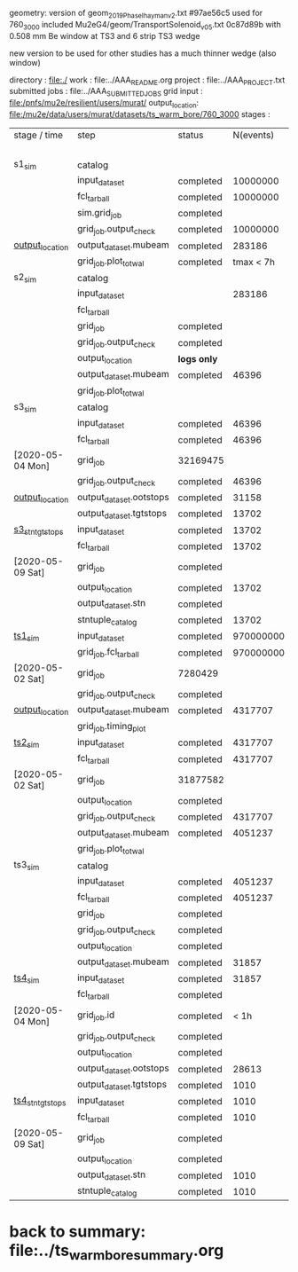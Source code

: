 #
geometry:   
  version of geom_2019_PhaseI_hayman_v2.txt #97ae56c5 used for 760_3000 
  included Mu2eG4/geom/TransportSolenoid_v05.txt 0c87d89b with 0.508 mm Be window at TS3 and 6 strip TS3 wedge

  new version to be used for other studies has a much thinner wedge (also window)

directory      : file:./
work           : file:../AAA_README.org
project        : file:../AAA_PROJECT.txt
submitted jobs : file:../AAA_SUBMITTED_JOBS
grid input     : file:/pnfs/mu2e/resilient/users/murat/
output_location: file:/mu2e/data/users/murat/datasets/ts_warm_bore/760_3000
stages         :         

|------------------+-------------------------+-------------+-----------+----------+--------------------------------------------------------------------------------------------------------------|
| stage / time     | step                    | status      | N(events) | N(files) | org file                                                                                                     |
|                  |                         |             |           |   job ID |                                                                                                              |
|------------------+-------------------------+-------------+-----------+----------+--------------------------------------------------------------------------------------------------------------|
| s1_sim           | catalog                 |             |           |          | file:catalog/s1/ts_warm_bore.760_3000.s1.org                                                                 |
|                  | input_dataset           | completed   |  10000000 |          | none                                                                                                         |
|                  | fcl_tarball             | completed   |  10000000 |       50 | file:../tmp_fcl/ts_warm_bore.760_3000.gen_50_200000.s1_sim.fcl.tbz                                           |
|                  | sim.grid_job            | completed   |           |  7361300 | file:/pnfs/mu2e/scratch/users/murat/workflow/ts_warm_bore.760_3000.gen_50_200000.s1_sim/outstage/7361300/00/ |
|                  | grid_job.output_check   | completed   |  10000000 |       50 | file:catalog/s1/ts_warm_bore.760_3000.gen_50_200000.s1_sim.check_grid_output.log                             |
| [[file:/mu2e/data/users/murat/datasets/ts_warm_bore/760_3000/s1][output_location]]  | output_dataset.mubeam   | completed   |    283186 |       50 | file:catalog/s1/ts_warm_bore.760_3000.s1_mubeam.art.files                                                    |
|                  | grid_job.plot_totwal    | completed   | tmax < 7h |          | file:../tmp_png/ts_warm_bore.760_3000.gen_50_200000.s1_sim.totwal.png                                        |
|------------------+-------------------------+-------------+-----------+----------+--------------------------------------------------------------------------------------------------------------|
| s2_sim           | catalog                 |             |           |          | file:catalog/s2/ts_warm_bore.760_3000.s2.org                                                                 |
|                  | input_dataset           |             |    283186 |       50 | file:catalog/s1/ts_warm_bore.760_3000.s1_mubeam.art.files                                                    |
|                  | fcl_tarball             |             |           |          | file:../tmp_fcl/ts_warm_bore.760_3000.s1_mubeam.s2_sim.fcl.tbz                                               |
|                  | grid_job                | completed   |           | 31999656 | file:/pnfs/mu2e/scratch/users/murat/workflow/ts_warm_bore.760_3000.s1_mubeam.s2_sim/outstage/31999656/00/    |
|                  | grid_job.output_check   | completed   |           |          | file:catalog/s2/ts_warm_bore.760_3000.s1_mubeam.s2_sim.check_grid_output.log                                 |
|                  | output_location         | *logs only* |           |          | file:/mu2e/data/users/murat/datasets/ts_warm_bore/760_3000/s2                                                |
|                  | output_dataset.mubeam   | completed   |     46396 |        2 | file:catalog/s2/ts_warm_bore.760_3000.s2_mubeam.art.files                                                    |
|                  | grid_job.plot_totwal    |             |           |          | file:../tmp_png/ts_warm_bore.760_3000.si_mubeam.s2_sim.totwal.png                                            |
|------------------+-------------------------+-------------+-----------+----------+--------------------------------------------------------------------------------------------------------------|
| s3_sim           | catalog                 |             |           |          | file:catalog/s3/ts_warm_bore.760_3000.s3.org                                                                 |
|                  | input_dataset           | completed   |     46396 |        2 | file:catalog/s2/ts_warm_bore.760_3000.s2_mubeam.art.files                                                    |
|                  | fcl_tarball             | completed   |     46396 |        1 | file:../tmp_fcl/ts_warm_bore.760_3000.s2_mubeam.s3_sim.fcl.tbz                                               |
| [2020-05-04 Mon] | grid_job                | 32169475    |           |          | file:/pnfs/mu2e/scratch/users/murat/workflow/ts_warm_bore.760_3000.s2_mubeam.s3_sim/outstage/32169475/00/    |
|                  | grid_job.output_check   | completed   |     46396 |        1 | file:catalog/s3/ts_warm_bore.760_3000.s2_mubeam.s3_sim.check_grid_output.log                                 |
| [[file:/mu2e/data/users/murat/datasets/ts_warm_bore/760_3000/s3][output_location]]  | output_dataset.ootstops | completed   |     31158 |        1 | file:catalog/s3/ts_warm_bore.760_3000.s3_ootstops.art.files                                                  |
|                  | output_dataset.tgtstops | completed   |     13702 |        1 | file:catalog/s3/ts_warm_bore.760_3000.s3_tgtstops.art.files                                                  |
|------------------+-------------------------+-------------+-----------+----------+--------------------------------------------------------------------------------------------------------------|
| [[file:catalog/s3/ts_warm_bore.760_3000.s3.org][s3_stn_tgtstops]]  | input_dataset           | completed   |     13702 |        1 | file:catalog/s3/ts_warm_bore.760_3000.s3_tgtstops.art.files                                                  |
|                  | fcl_tarball             | completed   |     13702 |        1 | file:../tmp_fcl/ts_warm_bore.760_3000.s3_tgtstops.s3_stn.fcl.tbz                                             |
| [2020-05-09 Sat] | grid_job                | completed   |           |          | *interactive*                                                                                                |
|                  | output_location         | completed   |     13702 |        1 | file:/mu2e/data/users/murat/datasets/ts_warm_bore/760_3000/s3_stn_tgtstops                                   |
|                  | output_dataset.stn      | completed   |           |          | file:catalog/s3/ts_warm_bore.760_3000.s3_tgtstops.stn.files                                                  |
|                  | stntuple_catalog        | completed   |     13702 |        1 | file:/publicweb/m/murat/cafdfc/ts_warm_bore/760_3000_s3_tgtstops                                             |
|------------------+-------------------------+-------------+-----------+----------+--------------------------------------------------------------------------------------------------------------|
| [[file:catalog/ts1/ts_warm_bore.760_3000.ts1.org][ts1_sim]]          | input_dataset           | completed   | 970000000 |      485 | file:catalog/pbar/ts_warm_bore.760_3000.pbar_vd91.art.files                                                  |
|                  | grid_job.fcl_tarball    | completed   | 970000000 |      485 | file:../tmp_fcl/ts_warm_bore.760_3000.pbar_vd91.ts1_sim.fcl.tbz                                              |
| [2020-05-02 Sat] | grid_job                | 7280429     |           |      484 | file:/pnfs/mu2e/scratch/users/murat/workflow/ts_warm_bore.760_3000.pbar_vd91.ts1_sim/outstage/7280429/00     |
|                  | grid_job.output_check   | completed   |           |      484 | file:catalog/ts1/ts_warm_bore.760_3000.pbar_vd91.ts1_sim.check_grid_output.log                               |
| [[file:/mu2e/data/users/murat/datasets/ts_warm_bore/760_3000/ts1][output_location]]  | output_dataset.mubeam   | completed   |   4317707 |      484 | file:catalog/ts1/ts_warm_bore.760_3000.ts1_mubeam.art.files                                                  |
|                  | grid_job.timing_plot    |             |           |          | file:../tmp_png/ts_warm_bore.760_3000.pbar_vd91.ts1_sim.totwal.png                                           |
|------------------+-------------------------+-------------+-----------+----------+--------------------------------------------------------------------------------------------------------------|
| [[file:catalog/ts2/ts_warm_bore.760_3000.ts2.org][ts2_sim]]          | input_dataset           | completed   |   4317707 |      484 | file:catalog/ts1/ts_warm_bore.760_3000.ts1_mubeam.art.files                                                  |
|                  | fcl_tarball             | completed   |   4317707 |       20 | file:../tmp_fcl/ts_warm_bore.760_3000.ts1_mubeam.ts2_sim.fcl.tbz                                             |
| [2020-05-02 Sat] | grid_job                | 31877582    |           |          | file:/pnfs/mu2e/scratch/users/murat/workflow/ts_warm_bore.760_3000.ts1_mubeam.ts2_sim/outstage/31877582/00   |
|                  | output_location         | completed   |           |          | file:/mu2e/data/users/murat/datasets/ts_warm_bore/760_3000/ts2                                               |
|                  | grid_job.output_check   | completed   |   4317707 |       20 | file:catalog/ts2/ts_warm_bore.760_3000.ts1_mubeam.ts2_sim.check_grid_output.log                              |
|                  | output_dataset.mubeam   | completed   |   4051237 |       20 | file:catalog/ts2/ts_warm_bore.760_3000.ts2_mubeam.art.files                                                  |
|                  | grid_job.plot_totwal    |             |           |          | file:../tmp_png/ts_warm_bore.760_3000.ts1_mubeam.ts2_sim.totwal.png                                          |
|------------------+-------------------------+-------------+-----------+----------+--------------------------------------------------------------------------------------------------------------|
| ts3_sim          | catalog                 |             |           |          | file:catalog/ts3/ts_warm_bore.760_3000.ts3.org                                                               |
|                  | input_dataset           | completed   |   4051237 |       20 | file:catalog/ts2/ts_warm_bore.760_3000.ts2_mubeam.art.files                                                  |
|                  | fcl_tarball             | completed   |   4051237 |        2 | file:../tmp_fcl/ts_warm_bore.760_3000.ts2_mubeam.ts3_sim.fcl.tbz                                             |
|                  | grid_job                | completed   |           | 32096940 | file:/pnfs/mu2e/scratch/users/murat/workflow/ts_warm_bore.760_3000.ts2_mubeam.ts3_sim/outstage/32096940/00   |
|                  | grid_job.output_check   | completed   |           |          | file:catalog/ts3/ts_warm_bore.760_3000.ts2_mubeam.ts3_sim.check_grid_output.log                              |
|                  | output_location         | completed   |           |          | file:/mu2e/data/users/murat/datasets/ts_warm_bore/760_3000/ts3                                               |
|                  | output_dataset.mubeam   | completed   |     31857 |        2 | file:catalog/ts3/ts_warm_bore.760_3000.ts3_mubeam.art.files                                                  |
|------------------+-------------------------+-------------+-----------+----------+--------------------------------------------------------------------------------------------------------------|
| [[file:catalog/ts4/ts_warm_bore.760_3000.ts4.org][ts4_sim]]          | input_dataset           | completed   |     31857 |        2 | file:catalog/ts3/ts_warm_bore.760_3000.ts3_mubeam.art.files                                                  |
|                  | fcl_tarball             | completed   |           |          | file:../tmp_fcl/ts_warm_bore.760_3000.ts3_mubeam.ts4_sim.fcl.tbz                                             |
| [2020-05-04 Mon] | grid_job.id             | completed   |      < 1h | 32008454 | file:/pnfs/mu2e/scratch/users/murat/workflow/ts_warm_bore.760_3000.ts3_mubeam.ts4_sim/outstage/32008454/00   |
|                  | grid_job.output_check   | completed   |           |          | file:catalog/ts4/ts_warm_bore.760_3000.ts3_mubeam.ts4_sim.check_grid_output.log                              |
|                  | output_location         | completed   |           |          | file:/mu2e/data/users/murat/datasets/ts_warm_bore/760_3000/ts4                                               |
|                  | output_dataset.ootstops | completed   |     28613 |        1 | file:catalog/ts4/ts_warm_bore.760_3000.ts4_ootstops.art.files                                                |
|                  | output_dataset.tgtstops | completed   |      1010 |        1 | file:catalog/ts4/ts_warm_bore.760_3000.ts4_ootstops.art.files                                                |
|------------------+-------------------------+-------------+-----------+----------+--------------------------------------------------------------------------------------------------------------|
| [[file:catalog/ts4/ts_warm_bore.760_3000.ts.org][ts4_stn_tgtstops]] | input_dataset           | completed   |      1010 |        1 | file:catalog/ts4/ts_warm_bore.760_3000.ts4_tgtstops.art.files                                                |
|                  | fcl_tarball             | completed   |      1010 |        1 | file:../tmp_fcl/ts_warm_bore.760_3000.ts4_tgtstops.ts4_stn.fcl.tbz                                           |
| [2020-05-09 Sat] | grid_job                | completed   |           | intractv |                                                                                                              |
|                  | output_location         | completed   |           |          | file:/mu2e/data/users/murat/datasets/ts_warm_bore/760_3000/ts4_stn_tgtstops                                  |
|                  | output_dataset.stn      | completed   |      1010 |        1 | file:catalog/ts4/ts_warm_bore.760_3000.ts3_tgtstops.stn.files                                                |
|                  | stntuple_catalog        | completed   |      1010 |        1 | file:/publicweb/m/murat/cafdfc/ts_warm_bore/760_3000_ts4_tgtstops                                            |
|------------------+-------------------------+-------------+-----------+----------+--------------------------------------------------------------------------------------------------------------|
* back to summary: file:../ts_warm_bore_summary.org
